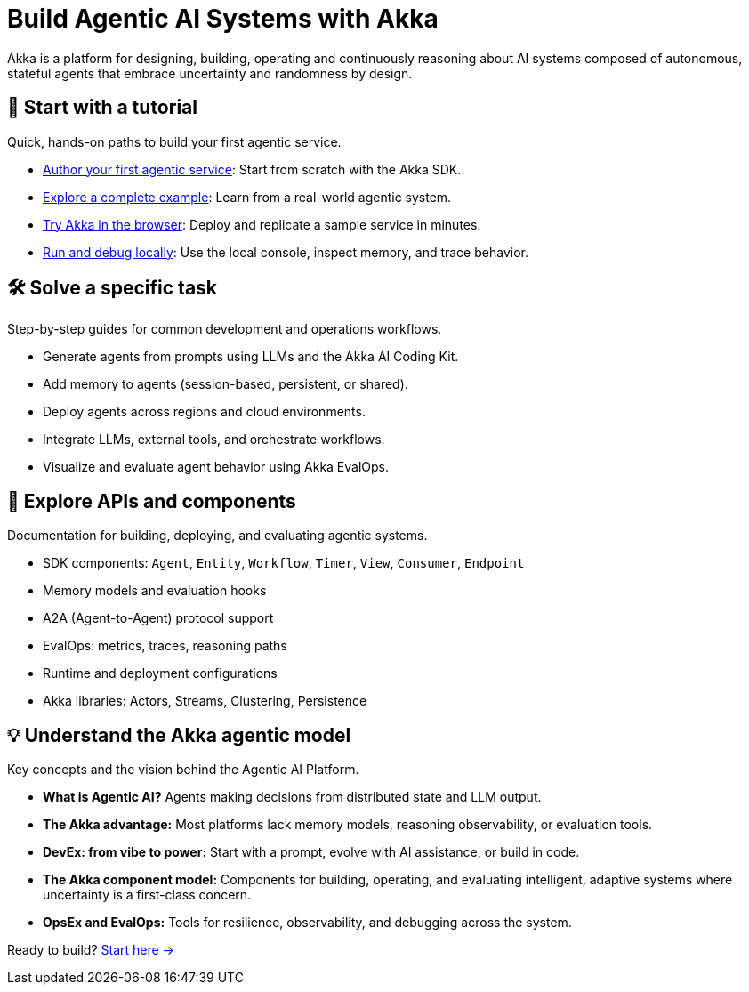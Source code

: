 = Build Agentic AI Systems with Akka

Akka is a platform for designing, building, operating and continuously reasoning about AI systems composed of autonomous, stateful agents that embrace uncertainty and randomness by design.

[.akka-docs-homepage-grid]
====

[.grid-item]
--
[discrete]
== 📘 Start with a tutorial

Quick, hands-on paths to build your first agentic service.

* xref:java:author-your-first-service.adoc[Author your first agentic service]: Start from scratch with the Akka SDK.
* xref:java:shopping-cart/quickstart.adoc[Explore a complete example]: Learn from a real-world agentic system.
* https://console.akka.io/register[Try Akka in the browser]: Deploy and replicate a sample service in minutes.
* xref:java:running-locally.adoc[Run and debug locally]: Use the local console, inspect memory, and trace behavior.
--

[.grid-item]
--
[discrete]
== 🛠 Solve a specific task

Step-by-step guides for common development and operations workflows.

* Generate agents from prompts using LLMs and the Akka AI Coding Kit.
* Add memory to agents (session-based, persistent, or shared).
* Deploy agents across regions and cloud environments.
* Integrate LLMs, external tools, and orchestrate workflows.
* Visualize and evaluate agent behavior using Akka EvalOps.
--

[.grid-item]
--
[discrete]
== 📑 Explore APIs and components

Documentation for building, deploying, and evaluating agentic systems.

* SDK components: `Agent`, `Entity`, `Workflow`, `Timer`, `View`, `Consumer`, `Endpoint`
* Memory models and evaluation hooks
* A2A (Agent-to-Agent) protocol support
* EvalOps: metrics, traces, reasoning paths
* Runtime and deployment configurations
* Akka libraries: Actors, Streams, Clustering, Persistence
--

[.grid-item]
--
[discrete]
== 💡 Understand the Akka agentic model

Key concepts and the vision behind the Agentic AI Platform.

* *What is Agentic AI?*  
  Agents making decisions from distributed state and LLM output.

* *The Akka advantage:*  
  Most platforms lack memory models, reasoning observability, or evaluation tools.

* *DevEx: from vibe to power:*  
  Start with a prompt, evolve with AI assistance, or build in code.

* *The Akka component model:*  
  Components for building, operating, and evaluating intelligent, adaptive systems where uncertainty is a first-class concern.

* *OpsEx and EvalOps:*  
  Tools for resilience, observability, and debugging across the system.
--

====

Ready to build? xref:java:author-your-first-service.adoc[Start here →]